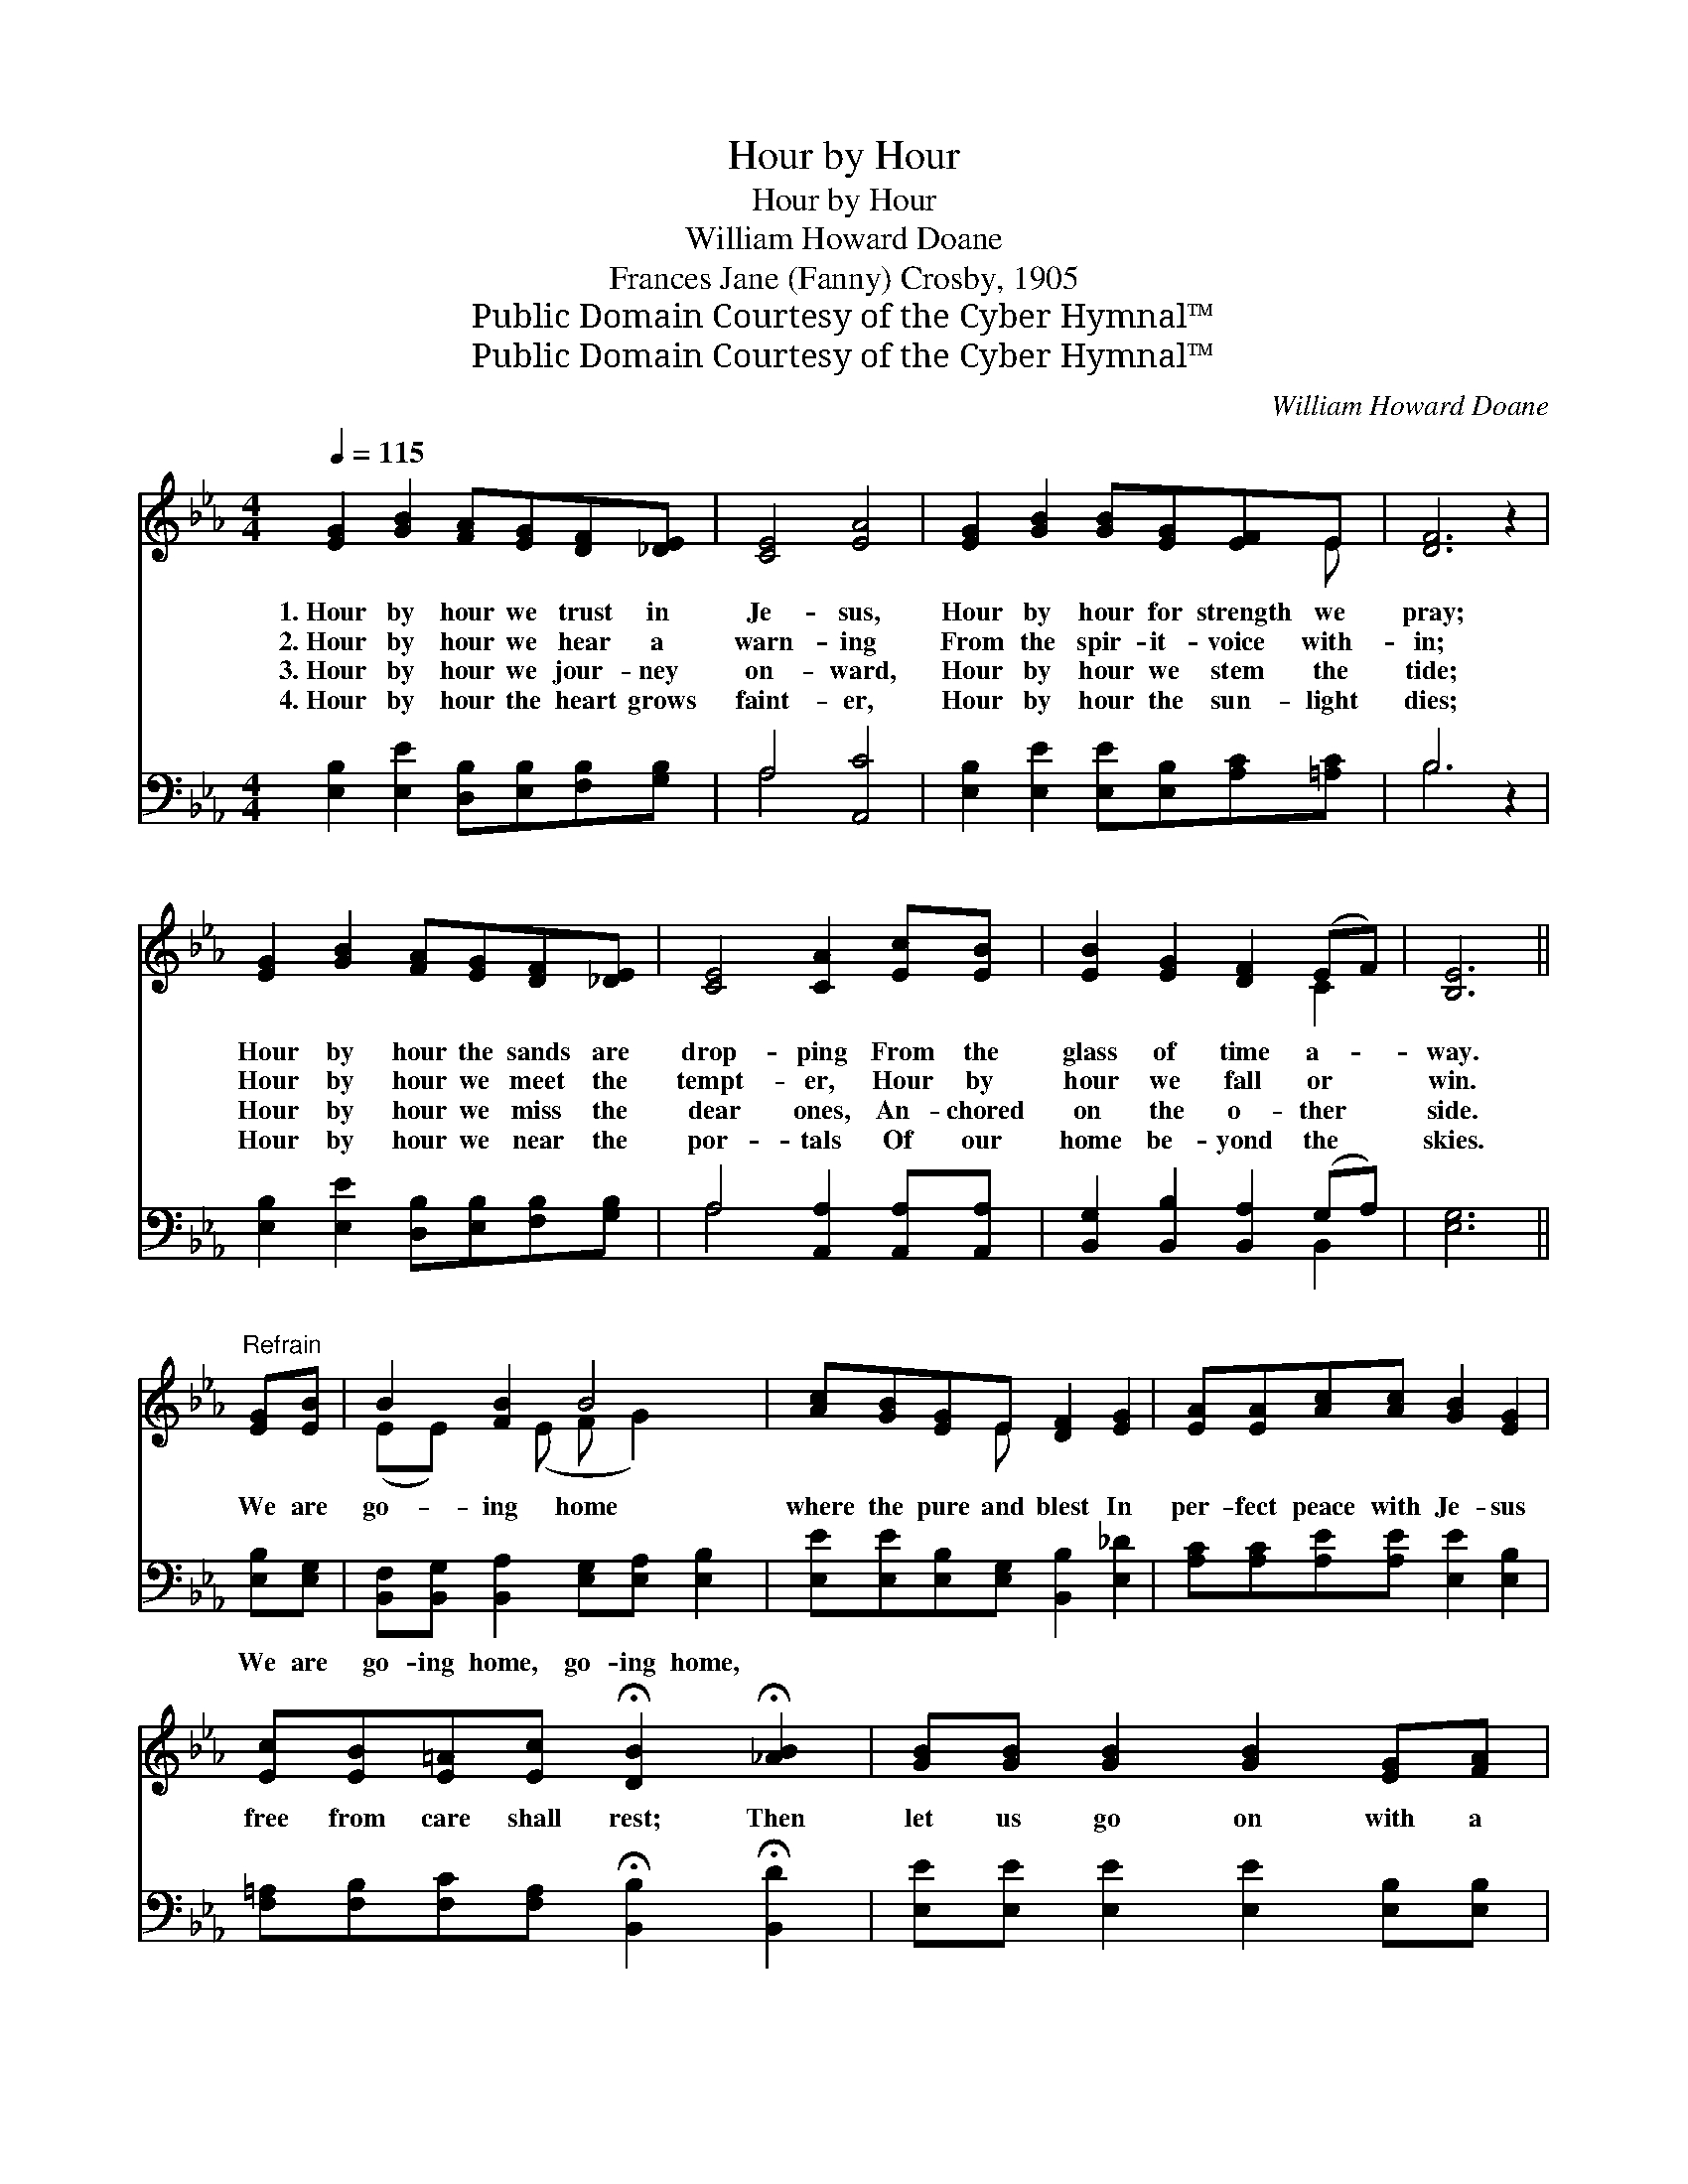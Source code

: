 X:1
T:Hour by Hour
T:Hour by Hour
T:William Howard Doane
T:Frances Jane (Fanny) Crosby, 1905
T:Public Domain Courtesy of the Cyber Hymnal™
T:Public Domain Courtesy of the Cyber Hymnal™
C:William Howard Doane
Z:Public Domain
Z:Courtesy of the Cyber Hymnal™
%%score ( 1 2 ) ( 3 4 )
L:1/8
Q:1/4=115
M:4/4
K:Eb
V:1 treble 
V:2 treble 
V:3 bass 
V:4 bass 
V:1
 [EG]2 [GB]2 [FA][EG][DF][_DE] | [CE]4 [EA]4 | [EG]2 [GB]2 [GB][EG][EF]E | [DF]6 z2 | %4
w: 1.~Hour by hour we trust in|Je- sus,|Hour by hour for strength we|pray;|
w: 2.~Hour by hour we hear a|warn- ing|From the spir- it- voice with-|in;|
w: 3.~Hour by hour we jour- ney|on- ward,|Hour by hour we stem the|tide;|
w: 4.~Hour by hour the heart grows|faint- er,|Hour by hour the sun- light|dies;|
 [EG]2 [GB]2 [FA][EG][DF][_DE] | [CE]4 [CA]2 [Ec][EB] | [EB]2 [EG]2 [DF]2 (EF) | [B,E]6 || %8
w: Hour by hour the sands are|drop- ping From the|glass of time a- *|way.|
w: Hour by hour we meet the|tempt- er, Hour by|hour we fall or *|win.|
w: Hour by hour we miss the|dear ones, An- chored|on the o- ther *|side.|
w: Hour by hour we near the|por- tals Of our|home be- yond the *|skies.|
"^Refrain" [EG][EB] | B2 [FB]2 B4 | [Ac][GB][EG]E [DF]2 [EG]2 | [EA][EA][Ac][Ac] [GB]2 [EG]2 | %12
w: ||||
w: We are|go- ing home|where the pure and blest In|per- fect peace with Je- sus|
w: ||||
w: ||||
 [Ec][EB][E=A][Ec] !fermata![DB]2 !fermata![_AB]2 | [GB][GB] [GB]2 [GB]2 [EG][FA] | %14
w: ||
w: free from care shall rest; Then|let us go on with a|
w: ||
w: ||
 [GB][Ac][GB][FA] [EG]3 [EG] | [FA][FA] [FA]2 [FA]2 [DF][EG] | [FA][GB][FA][EG] [DF]3 [DF] | %17
w: |||
w: hap- py, hap- py song, Then|let us go on with a|hap- py, hap- py song; O|
w: |||
w: |||
 [EG]2 [GB]2 [Ge]3 [Ge] | [Ae]2 [Ac]2 [Ac]4 | [GB]2 [EG]2 [DF]2 (EF) | [B,E]6 z2 |] %21
w: ||||
w: soon we’ll rest on|yon- der shore,|Rest for- ev- er- *|more.|
w: ||||
w: ||||
V:2
 x8 | x8 | x7 E | x8 | x8 | x8 | x6 C2 | x6 || x2 | (EE) x (E F G2) x | x3 E x4 | x8 | x8 | x8 | %14
 x8 | x8 | x8 | x8 | x8 | x6 B,2 | x8 |] %21
V:3
 [E,B,]2 [E,E]2 [D,B,][E,B,][F,B,][G,B,] | A,4 [A,,C]4 | [E,B,]2 [E,E]2 [E,E][E,B,][A,C][=A,C] | %3
w: ~ ~ ~ ~ ~ ~|~ ~|~ ~ ~ ~ ~ ~|
 B,6 z2 | [E,B,]2 [E,E]2 [D,B,][E,B,][F,B,][G,B,] | A,4 [A,,A,]2 [A,,A,][A,,A,] | %6
w: ~|~ ~ ~ ~ ~ ~|~ ~ ~ ~|
 [B,,G,]2 [B,,B,]2 [B,,A,]2 (G,A,) | [E,G,]6 || [E,B,][E,G,] | %9
w: ~ ~ ~ ~ *|~|We are|
 [B,,F,][B,,G,] [B,,A,]2 [E,G,][E,A,] [E,B,]2 | [E,E][E,E][E,B,][E,G,] [B,,B,]2 [E,_D]2 | %11
w: go- ing home, go- ing home,||
 [A,C][A,C][A,E][A,E] [E,E]2 [E,B,]2 | %12
w: |
 [F,=A,][F,B,][F,C][F,A,] !fermata![B,,B,]2 !fermata![B,,D]2 | %13
w: |
 [E,E][E,E] [E,E]2 [E,E]2 [E,B,][E,B,] | [E,E][E,E][E,E][E,B,] [E,B,]3 [E,B,] | %15
w: ||
 [B,,B,][B,,B,] [B,,B,]2 [B,,B,]2 [B,,B,][B,,B,] | [B,,B,][B,,B,][B,,B,][B,,B,] [B,,B,]3 [B,,B,] | %17
w: ||
 [E,B,]2 [E,E]2 [E,E]3 [E,_D] | [A,C]2 [A,,A,E]2 [A,,E]4 | [B,,E]2 [B,,B,]2 [B,,A,]2 (G,A,) | %20
w: |||
 [E,G,]6 z2 |] %21
w: |
V:4
 x8 | A,4 x4 | x8 | B,6 x2 | x8 | A,4 x4 | x6 B,,2 | x6 || x2 | x8 | x8 | x8 | x8 | x8 | x8 | x8 | %16
 x8 | x8 | x8 | x6 B,,2 | x8 |] %21

